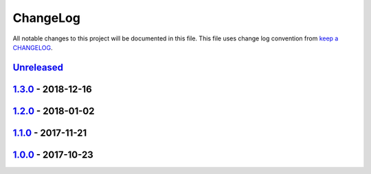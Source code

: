 ChangeLog
---------

All notable changes to this project will be documented in this file.
This file uses change log convention from `keep a CHANGELOG`_.


`Unreleased`_
+++++++++++++


`1.3.0`_ - 2018-12-16
++++++++++++++++++++++


`1.2.0`_ - 2018-01-02
++++++++++++++++++++++


`1.1.0`_ - 2017-11-21
++++++++++++++++++++++


`1.0.0`_ - 2017-10-23
++++++++++++++++++++++


.. _`Unreleased`: https://github.com/luismayta/dotfiles/compare/1.3.0...HEAD
.. _`1.3.0`: https://github.com/luismayta/dotfiles/compare/1.2.0...1.3.0
.. _`1.2.0`: https://github.com/luismayta/dotfiles/compare/1.1.0...1.2.0
.. _`1.1.0`: https://github.com/luismayta/dotfiles/compare/1.0.0...1.1.0
.. _`1.0.0`: https://github.com/luismayta/dotfiles/compare/0.0.0...1.0.0

.. _`keep a CHANGELOG`: http://keepachangelog.com/en/0.3.0/
